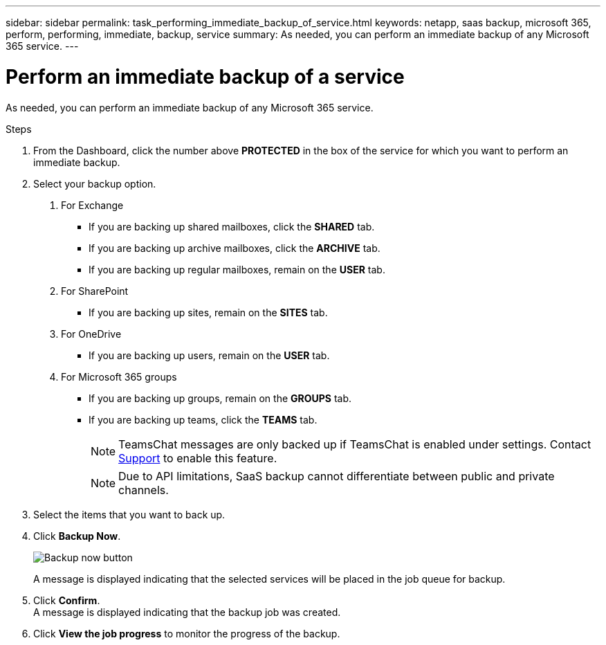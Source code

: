 ---
sidebar: sidebar
permalink: task_performing_immediate_backup_of_service.html
keywords: netapp, saas backup, microsoft 365, perform, performing, immediate, backup, service
summary: As needed, you can perform an immediate backup of any Microsoft 365 service.
---

= Perform an immediate backup of a service
:hardbreaks:
:nofooter:
:icons: font
:linkattrs:
:imagesdir: ./media/

[.lead]
As needed, you can perform an immediate backup of any Microsoft 365 service.

.Steps

1. From the Dashboard, click the number above *PROTECTED* in the box of the service for which you want to perform an immediate backup.
2. Select your backup option.
a. For Exchange
* If you are backing up shared mailboxes, click the *SHARED* tab.
* If you are backing up archive mailboxes, click the *ARCHIVE* tab.
* If you are backing up regular mailboxes, remain on the *USER* tab.

b. For SharePoint
* If you are backing up sites, remain on the *SITES* tab.

c. For OneDrive
* If you are backing up users, remain on the *USER* tab.

d. For Microsoft 365 groups
* If you are backing up groups, remain on the *GROUPS* tab.
* If you are backing up teams, click the *TEAMS* tab.
+
NOTE: TeamsChat messages are only backed up if TeamsChat is enabled under settings. Contact link:https://mysupport.netapp.com/[Support] to enable this feature.
+

NOTE: Due to API limitations, SaaS backup cannot differentiate between public and private channels.

3. Select the items that you want to back up.
4. Click *Backup Now*.
+
image:backup_now.gif[Backup now button]
+
A message is displayed indicating that the selected services will be placed in the job queue for backup.
5. Click *Confirm*.
  A message is displayed indicating that the backup job was created.
6. Click *View the job progress* to monitor the progress of the backup.

